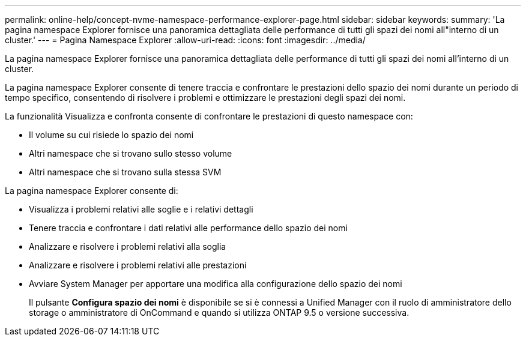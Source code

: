 ---
permalink: online-help/concept-nvme-namespace-performance-explorer-page.html 
sidebar: sidebar 
keywords:  
summary: 'La pagina namespace Explorer fornisce una panoramica dettagliata delle performance di tutti gli spazi dei nomi all"interno di un cluster.' 
---
= Pagina Namespace Explorer
:allow-uri-read: 
:icons: font
:imagesdir: ../media/


[role="lead"]
La pagina namespace Explorer fornisce una panoramica dettagliata delle performance di tutti gli spazi dei nomi all'interno di un cluster.

La pagina namespace Explorer consente di tenere traccia e confrontare le prestazioni dello spazio dei nomi durante un periodo di tempo specifico, consentendo di risolvere i problemi e ottimizzare le prestazioni degli spazi dei nomi.

La funzionalità Visualizza e confronta consente di confrontare le prestazioni di questo namespace con:

* Il volume su cui risiede lo spazio dei nomi
* Altri namespace che si trovano sullo stesso volume
* Altri namespace che si trovano sulla stessa SVM


La pagina namespace Explorer consente di:

* Visualizza i problemi relativi alle soglie e i relativi dettagli
* Tenere traccia e confrontare i dati relativi alle performance dello spazio dei nomi
* Analizzare e risolvere i problemi relativi alla soglia
* Analizzare e risolvere i problemi relativi alle prestazioni
* Avviare System Manager per apportare una modifica alla configurazione dello spazio dei nomi
+
Il pulsante *Configura spazio dei nomi* è disponibile se si è connessi a Unified Manager con il ruolo di amministratore dello storage o amministratore di OnCommand e quando si utilizza ONTAP 9.5 o versione successiva.


